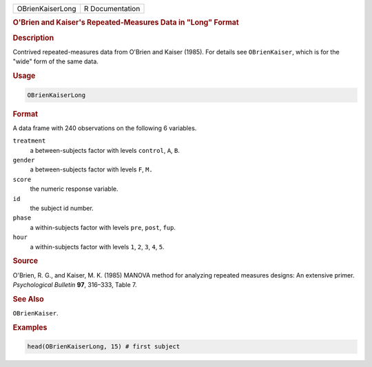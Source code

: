 .. container::

   ================ ===============
   OBrienKaiserLong R Documentation
   ================ ===============

   .. rubric:: O'Brien and Kaiser's Repeated-Measures Data in "Long"
      Format
      :name: OBrienKaiserLong

   .. rubric:: Description
      :name: description

   Contrived repeated-measures data from O'Brien and Kaiser (1985). For
   details see ``OBrienKaiser``, which is for the "wide" form of the
   same data.

   .. rubric:: Usage
      :name: usage

   .. code:: R

      OBrienKaiserLong

   .. rubric:: Format
      :name: format

   A data frame with 240 observations on the following 6 variables.

   ``treatment``
      a between-subjects factor with levels ``control``, ``A``, ``B``.

   ``gender``
      a between-subjects factor with levels ``F``, ``M.``

   ``score``
      the numeric response variable.

   ``id``
      the subject id number.

   ``phase``
      a within-subjects factor with levels ``pre``, ``post``, ``fup``.

   ``hour``
      a within-subjects factor with levels ``1``, ``2``, ``3``, ``4``,
      ``5``.

   .. rubric:: Source
      :name: source

   O'Brien, R. G., and Kaiser, M. K. (1985) MANOVA method for analyzing
   repeated measures designs: An extensive primer. *Psychological
   Bulletin* **97**, 316–333, Table 7.

   .. rubric:: See Also
      :name: see-also

   ``OBrienKaiser``.

   .. rubric:: Examples
      :name: examples

   .. code:: R

      head(OBrienKaiserLong, 15) # first subject
